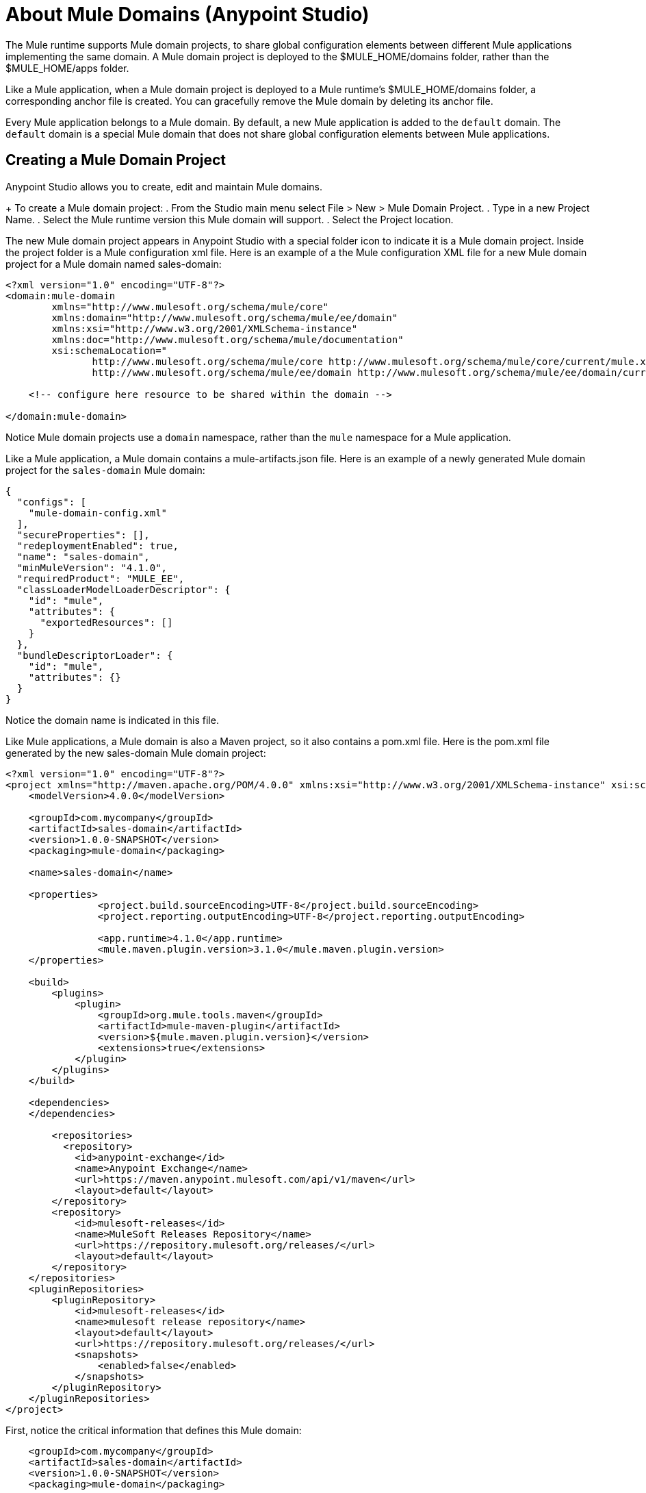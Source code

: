 = About Mule Domains (Anypoint Studio)

The Mule runtime supports Mule domain projects, to share global configuration elements between different Mule applications implementing the same domain. A Mule domain project is deployed to the $MULE_HOME/domains folder, rather than the $MULE_HOME/apps folder. 

Like a Mule application, when a Mule domain project is deployed to a Mule runtime's $MULE_HOME/domains folder, a corresponding anchor file is created. You can gracefully remove the Mule domain by deleting its anchor file. 

Every Mule application belongs to a Mule domain. By default, a new Mule application is added to the `default` domain. The `default` domain is a special Mule domain that does not share global configuration elements between Mule applications. 

== Creating a Mule Domain Project

Anypoint Studio allows you to create, edit and maintain Mule domains. 

+
To create a Mule domain project: 
. From the Studio main menu select File > New > Mule Domain Project.
. Type in a new Project Name.
. Select the Mule runtime version this Mule domain will support. 
. Select the Project location. 

The new Mule domain project appears in Anypoint Studio with a special folder icon to indicate it is a Mule domain project. Inside the project folder is a Mule configuration xml file. Here is an example of a the Mule configuration XML file for a new Mule domain project for a Mule domain named sales-domain:

[source, xml, linenums]
----
<?xml version="1.0" encoding="UTF-8"?>
<domain:mule-domain
        xmlns="http://www.mulesoft.org/schema/mule/core"
        xmlns:domain="http://www.mulesoft.org/schema/mule/ee/domain"
        xmlns:xsi="http://www.w3.org/2001/XMLSchema-instance"
        xmlns:doc="http://www.mulesoft.org/schema/mule/documentation"
        xsi:schemaLocation="
               http://www.mulesoft.org/schema/mule/core http://www.mulesoft.org/schema/mule/core/current/mule.xsd
               http://www.mulesoft.org/schema/mule/ee/domain http://www.mulesoft.org/schema/mule/ee/domain/current/mule-domain-ee.xsd">

    <!-- configure here resource to be shared within the domain -->

</domain:mule-domain>
----
Notice Mule domain projects use a `domain` namespace, rather than the `mule` namespace for a Mule application. 

Like a Mule application, a Mule domain contains a mule-artifacts.json file. Here is an example of a newly generated Mule domain project for the `sales-domain` Mule domain:

[source, json, linenums]
----
{
  "configs": [
    "mule-domain-config.xml"
  ],
  "secureProperties": [],
  "redeploymentEnabled": true,
  "name": "sales-domain",
  "minMuleVersion": "4.1.0",
  "requiredProduct": "MULE_EE",
  "classLoaderModelLoaderDescriptor": {
    "id": "mule",
    "attributes": {
      "exportedResources": []
    }
  },
  "bundleDescriptorLoader": {
    "id": "mule",
    "attributes": {}
  }
}
----
Notice the domain name is indicated in this file. 

Like Mule applications, a Mule domain is also a Maven project, so it also contains a pom.xml file. Here is the pom.xml file generated by the new sales-domain Mule domain project:


[source, xml, linenums]
----
<?xml version="1.0" encoding="UTF-8"?>
<project xmlns="http://maven.apache.org/POM/4.0.0" xmlns:xsi="http://www.w3.org/2001/XMLSchema-instance" xsi:schemaLocation="http://maven.apache.org/POM/4.0.0 http://maven.apache.org/xsd/maven-4.0.0.xsd">
    <modelVersion>4.0.0</modelVersion>

    <groupId>com.mycompany</groupId>
    <artifactId>sales-domain</artifactId>
    <version>1.0.0-SNAPSHOT</version>
    <packaging>mule-domain</packaging>

    <name>sales-domain</name>

    <properties>
		<project.build.sourceEncoding>UTF-8</project.build.sourceEncoding>
		<project.reporting.outputEncoding>UTF-8</project.reporting.outputEncoding>

		<app.runtime>4.1.0</app.runtime>
		<mule.maven.plugin.version>3.1.0</mule.maven.plugin.version>
    </properties>

    <build>
        <plugins>
            <plugin>
                <groupId>org.mule.tools.maven</groupId>
                <artifactId>mule-maven-plugin</artifactId>
                <version>${mule.maven.plugin.version}</version>
                <extensions>true</extensions>
            </plugin>
        </plugins>
    </build>

    <dependencies>
    </dependencies>

	<repositories>
          <repository>
            <id>anypoint-exchange</id>
            <name>Anypoint Exchange</name>
            <url>https://maven.anypoint.mulesoft.com/api/v1/maven</url>
            <layout>default</layout>
        </repository>
        <repository>
            <id>mulesoft-releases</id>
            <name>MuleSoft Releases Repository</name>
            <url>https://repository.mulesoft.org/releases/</url>
            <layout>default</layout>
        </repository>
    </repositories>
    <pluginRepositories>
        <pluginRepository>
            <id>mulesoft-releases</id>
            <name>mulesoft release repository</name>
            <layout>default</layout>
            <url>https://repository.mulesoft.org/releases/</url>
            <snapshots>
                <enabled>false</enabled>
            </snapshots>
        </pluginRepository>
    </pluginRepositories>
</project>
----

First, notice the critical information that defines this Mule domain:

[source, xml, linenums]
----
    <groupId>com.mycompany</groupId>
    <artifactId>sales-domain</artifactId>
    <version>1.0.0-SNAPSHOT</version>
    <packaging>mule-domain</packaging>

    <name>sales-domain</name>
----

=== How Mule Applications Share Resources in a Mule Domain. 
A Mule domain let's Mule applications share any global configuration elements. For example, several Mule applications could share the same HTTP connection. Then if all the Mule applications are deployed into the same Mule runtime, they can share one HTTP connection. This can conserve system resources and avoid TCP bind errors from conflicting Mule application configurations. For example, by adding several Mule applications to one Mule domain, they could all be configured to use the standard TCP port 80 for their HTTP Listeners. Instead of each Mule application configuring its own HTTP Listener global element, when the applications are added to the common Mule domain, they will all see the same HTTP Listener that is configured at the domain level. 

=== Adding Mule Modules to a Mule Domain
The Mule shows two different tabs:
* Global Elements +
Here you can define the global configurations that your domain makes available for other applications to reuse.
* Configuration XML +
This tab allows you to edit your Mule Domain configuration XML code using autocomplete.

Like to the Mule application configuration XML file editor, the Mule domain's configuration XML file editor has two different editor tabs - the visual Global Elements editor tab, and the Configuration XML source code editor tab. However, unlike Mule applications, a Mule domain does not support any flows, so there is no visual flow editor. 

Before you can add global configuration elements to your Mule domain, you must import the Mule modules. 

First, in the Mule domain Global Elements editor, there is a button named Manage Modules. When you click this button, a Properties editor appears that lets you add and remove modules. 

When you click the Add Module button, the Add Modules to Project wizard appears. This is the same wizard you see in a Mule application when you add modules to the Modules Palette in the visual editor. You can search for Modules already installed into Studio, or you can add modules from Anypoint Platform Exchange. 

[NOTE]
You can also access the by right-clicking on the pom.xml file, then selecting Mule > Manage Modules. 

Here is the part of the pom.xml file where an HTTP Connector module dependency is added to the Mule domain:

[source, xml, linenums]
----
    <dependencies>
        ...
    	<dependency>
            <groupId>org.mule.connectors</groupId>
            <artifactId>mule-http-connector</artifactId>
            <version>1.1.0</version>
            <classifier>mule-plugin</classifier>
        </dependency>
    </dependencies>
----

here is the updated mule-domain-config.xml file for this Mule domain project, with the http namespace

=== Adding Global Configuration Elements to a Mule Domain
To add global configuration elements, you can manually copy and paste any global configuration element from a Mule application into a Mule domain using the XML file editor tab, but you must then also copy over the correct XML namespace and XSD information, and you must also configure the `pom.xml` file with any dependencies required by those global configuration elements. 

A much easier (and recommended) method is to use the Mule Domain configuration editor to automate all these steps. This editor is very similar to the Mule application Global Elements editor, but there are a few differences. 

Here is the Mule domain's configuration XML file after adding an HTTP Listener global element:

[source, xml, linenums]
----
<?xml version="1.0" encoding="UTF-8"?>
<domain:mule-domain
        xmlns:http="http://www.mulesoft.org/schema/mule/http"
        xmlns="http://www.mulesoft.org/schema/mule/core"
        xmlns:domain="http://www.mulesoft.org/schema/mule/ee/domain"
        xmlns:xsi="http://www.w3.org/2001/XMLSchema-instance"
        xmlns:doc="http://www.mulesoft.org/schema/mule/documentation" 
        xsi:schemaLocation="
               http://www.mulesoft.org/schema/mule/core http://www.mulesoft.org/schema/mule/core/current/mule.xsd
               http://www.mulesoft.org/schema/mule/ee/domain http://www.mulesoft.org/schema/mule/ee/domain/current/mule-domain-ee.xsd
               http://www.mulesoft.org/schema/mule/http http://www.mulesoft.org/schema/mule/http/current/mule-http.xsd" >
	<http:listener-config name="HTTP_Listener_config" doc:name="HTTP Listener config" doc:id="b42a8807-6f69-436d-896f-c189e8f181ac" >
		<http:listener-connection host="0.0.0.0" port="${http.port}" />
	</http:listener-config>

    <!-- configure here resource to be shared within the domain -->

</domain:mule-domain>
----

Notice the new xmlns:http namespace attribute is added, as well as two new entries in the xsi:schemaLocation attribute. 

The <http:listener-config> element can now be shared with multiple Mule applications once those Mule applications are added to this Mule domain. 

=== Making Mule Domains Visible to Mule Applications
Mule domains must be either available in your Studio Workspace or deployed in the Nexus repository declared in your application's POM file.

When a Mule domain is installed in your Nexus repository, and you configured it as a dependency on your Mule application, Anypoint Studio can automatically resolve your Mule domain's modules and add them to your application project. However, when working with remote Mule Domain projects from Anypoint Studio keep in mind the following restrictions:

* You can't edit the global elements of a remote Mule domain.
* You can't edit the modules of a remote Mule domain.
* You can't run a Test Connection from a global element defined in your remote Mule domain.

Domains are only editable when they are open projects in your workspace.

=== Adding Mule Applications to a Mule Domain
A Mule application is added to a Mule domain by editing the Mule application's pom.xml file. But the easier (and recommended) method is to right-click on the Mule application folder, then select Mule > Open Mule Project Properties. This opens the Properties editor for the Mule application with Mule Project selected. Select the new Mule domain name from the drop-down list. 

This adds the Mule domain dependency to the Mule application's pom.xml file. Here is an example pom.xml file of a Mule application that was added to the sales-domain Mule domain:

[source, xml, linenums]
----
	<dependencies>
    	<dependency>
            <groupId>org.mule.modules</groupId>
            <artifactId>mule-validation-module</artifactId>
            <version>1.0.0</version>
            <classifier>mule-plugin</classifier>
        </dependency>
    	<dependency>
            <groupId>com.mycompany</groupId>
            <artifactId>sales-domain</artifactId>
            <version>1.0.0-SNAPSHOT</version>
            <classifier>mule-domain</classifier>
            <scope>provided</scope>
        </dependency>
    </dependencies>
----

Notice how the groupId, artifactId, and version exactly match the values from the Mule domain's pom.xml file. 

Now you can select this HTTP Listener in the event processors in the Mule application's flows. 

[NOTE]
All modules inside a Mule Domain are automatically inherited by all Mule applications under it. +
Module versioning between your Mule domain and you applications must be consistent. It is not possible to add a module to your Mule Application if the same module already exists in your Mule domain. If the Mule application was already using the same Mule module, you may get conflicts after adding the Mule application to the Mule domain. In this case, delete the repeated dependency tag from the Mule application's pom.xml file. 


=== Exporting a Mule Domain Project 
To export a Mule domain project from Anypoint Studio:

  . From the Anypoint Studio main menu, select File > Export. 
  . Select Anypoint Studio Project to Mule Deployable Archive (includes Studio metadata). 
  . Browse for the location to export the Mule domain's deployable archive file, then type in the file name at the end of the path. 
  . Check or uncheck the check boxes to attach project sources and to include project modules and dependencies. 
  . Click Finish. 

[NOTE]
If you do not include the project modules and dependencies, you may not be able to deploy the the deployable archive to a Mule runtime, but you can import the Mule domain project into another Anypoint Studio workspace, then all the dependencies will be downloaded again based on what is indicated in the pom.xml file. 

=== Deploying a Mule Domain Project to a Mule Runtime
To deploy a Mule domain project, copy the deployable archive JAR file to the $MULE_HOME/domains folder. You should see a console message indicating the Mule domain was correctly deployed into the Mule runtime. 

[NOTE]
Mule domains are not currently supported by CloudHub workers. You can only deploy Mule domain projects to Mule runtimes installed in customer-hosted infrastructure. 

=== Deploying a Mule Application into a Mule Domain
Once the Mule domain is deployed into the Mule runtime, you can deploy Mule applications as usual by copying the deployable archive JAR files into the $MULE_HOME/apps folder. 


== See Also

* link:/anypoint-studio/v/7.1/domain-studio-tasks[To Design Mule Domains (Anypoint Studio)]
* link:/anypoint-studio/v/7.1/add-modules-in-studio-to[To Add Modules to Your Studio Project]
